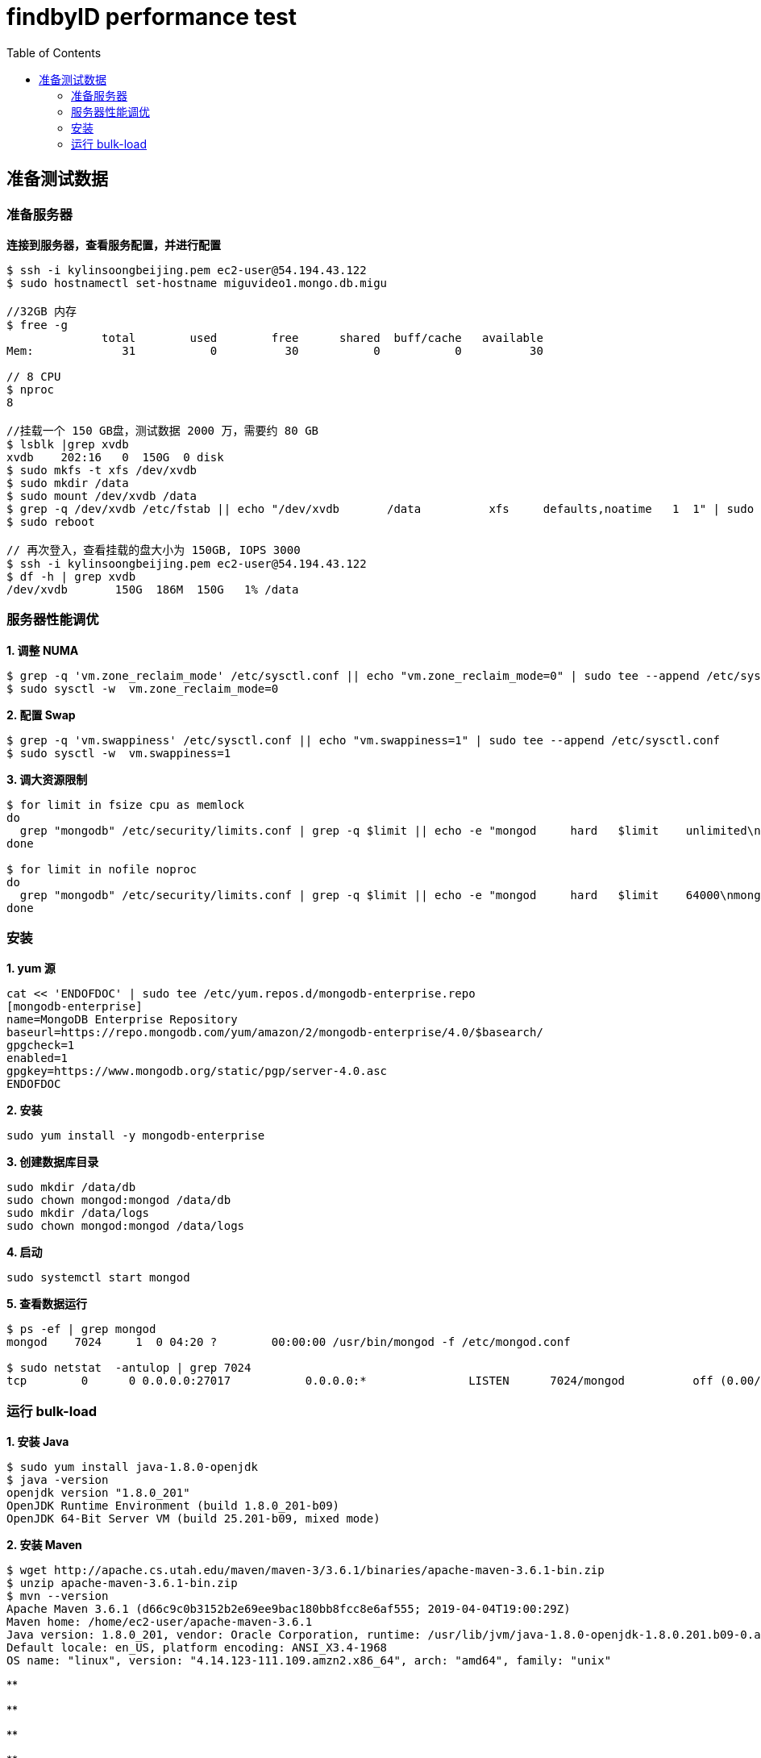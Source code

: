 = findbyID performance test
:toc: manual

== 准备测试数据

=== 准备服务器

[source, bash]
.*连接到服务器，查看服务配置，并进行配置*
----
$ ssh -i kylinsoongbeijing.pem ec2-user@54.194.43.122
$ sudo hostnamectl set-hostname miguvideo1.mongo.db.migu

//32GB 内存
$ free -g
              total        used        free      shared  buff/cache   available
Mem:             31           0          30           0           0          30

// 8 CPU
$ nproc 
8

//挂载一个 150 GB盘，测试数据 2000 万，需要约 80 GB
$ lsblk |grep xvdb
xvdb    202:16   0  150G  0 disk 
$ sudo mkfs -t xfs /dev/xvdb
$ sudo mkdir /data
$ sudo mount /dev/xvdb /data
$ grep -q /dev/xvdb /etc/fstab || echo "/dev/xvdb       /data          xfs     defaults,noatime   1  1" | sudo tee --append /etc/fstab
$ sudo reboot

// 再次登入，查看挂载的盘大小为 150GB, IOPS 3000
$ ssh -i kylinsoongbeijing.pem ec2-user@54.194.43.122
$ df -h | grep xvdb
/dev/xvdb       150G  186M  150G   1% /data 
----

=== 服务器性能调优

[source, bash]
.*1. 调整 NUMA*
----
$ grep -q 'vm.zone_reclaim_mode' /etc/sysctl.conf || echo "vm.zone_reclaim_mode=0" | sudo tee --append /etc/sysctl.conf
$ sudo sysctl -w  vm.zone_reclaim_mode=0
----

[source, bash]
.*2. 配置 Swap*
----
$ grep -q 'vm.swappiness' /etc/sysctl.conf || echo "vm.swappiness=1" | sudo tee --append /etc/sysctl.conf
$ sudo sysctl -w  vm.swappiness=1
----

[source, bash]
.*3. 调大资源限制*
----
$ for limit in fsize cpu as memlock
do
  grep "mongodb" /etc/security/limits.conf | grep -q $limit || echo -e "mongod     hard   $limit    unlimited\nmongod     soft    $limit   unlimited" | sudo tee --append /etc/security/limits.conf
done

$ for limit in nofile noproc
do
  grep "mongodb" /etc/security/limits.conf | grep -q $limit || echo -e "mongod     hard   $limit    64000\nmongod     soft    $limit   64000" | sudo tee --append /etc/security/limits.conf
done
----

=== 安装

[source, bash]
.*1. yum 源*
----
cat << 'ENDOFDOC' | sudo tee /etc/yum.repos.d/mongodb-enterprise.repo
[mongodb-enterprise]
name=MongoDB Enterprise Repository
baseurl=https://repo.mongodb.com/yum/amazon/2/mongodb-enterprise/4.0/$basearch/
gpgcheck=1
enabled=1
gpgkey=https://www.mongodb.org/static/pgp/server-4.0.asc
ENDOFDOC
----

[source, bash]
.*2. 安装*
----
sudo yum install -y mongodb-enterprise
----

[source, bash]
.*3. 创建数据库目录*
----
sudo mkdir /data/db
sudo chown mongod:mongod /data/db
sudo mkdir /data/logs
sudo chown mongod:mongod /data/logs
----

[source, bash]
.*4. 启动*
----
sudo systemctl start mongod
----

[source, bash]
.*5. 查看数据运行*
----
$ ps -ef | grep mongod
mongod    7024     1  0 04:20 ?        00:00:00 /usr/bin/mongod -f /etc/mongod.conf

$ sudo netstat  -antulop | grep 7024
tcp        0      0 0.0.0.0:27017           0.0.0.0:*               LISTEN      7024/mongod          off (0.00/0/0)
----

=== 运行 bulk-load

[source, bash]
.*1. 安装 Java*
----
$ sudo yum install java-1.8.0-openjdk
$ java -version
openjdk version "1.8.0_201"
OpenJDK Runtime Environment (build 1.8.0_201-b09)
OpenJDK 64-Bit Server VM (build 25.201-b09, mixed mode)
----

[source, bash]
.*2. 安装 Maven*
----
$ wget http://apache.cs.utah.edu/maven/maven-3/3.6.1/binaries/apache-maven-3.6.1-bin.zip
$ unzip apache-maven-3.6.1-bin.zip
$ mvn --version
Apache Maven 3.6.1 (d66c9c0b3152b2e69ee9bac180bb8fcc8e6af555; 2019-04-04T19:00:29Z)
Maven home: /home/ec2-user/apache-maven-3.6.1
Java version: 1.8.0_201, vendor: Oracle Corporation, runtime: /usr/lib/jvm/java-1.8.0-openjdk-1.8.0.201.b09-0.amzn2.x86_64/jre
Default locale: en_US, platform encoding: ANSI_X3.4-1968
OS name: "linux", version: "4.14.123-111.109.amzn2.x86_64", arch: "amd64", family: "unix"
----

[source, bash]
.**
----

----

[source, bash]
.**
----

----

[source, bash]
.**
----

----

[source, bash]
.**
----

----

[source, bash]
.**
----

----

[source, bash]
.**
----

----

[source, bash]
.**
----

----

[source, bash]
.**
----

----
